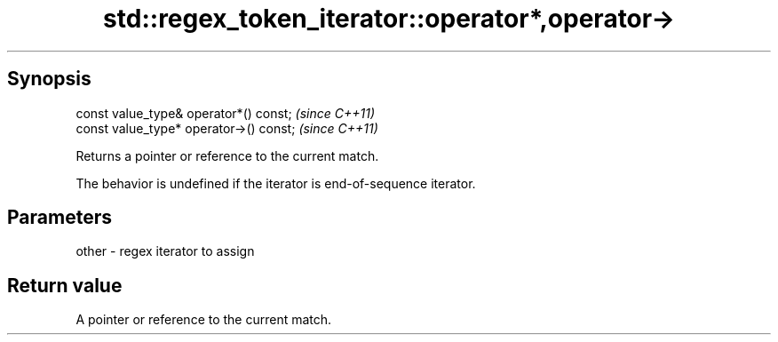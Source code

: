.TH std::regex_token_iterator::operator*,operator-> 3 "Sep  4 2015" "2.0 | http://cppreference.com" "C++ Standard Libary"
.SH Synopsis
   const value_type& operator*() const;   \fI(since C++11)\fP
   const value_type* operator->() const;  \fI(since C++11)\fP

   Returns a pointer or reference to the current match.

   The behavior is undefined if the iterator is end-of-sequence iterator.

.SH Parameters

   other - regex iterator to assign

.SH Return value

   A pointer or reference to the current match.
